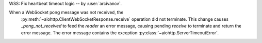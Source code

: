WSS: Fix heartbeat timeout logic -- by :user:`arcivanov`.

When a WebSocket pong message was not received, the
 :py:meth:`~aiohttp.ClientWebSocketResponse.receive` operation did not terminate.
 This change causes `_pong_not_received` to feed the `reader` an error message, causing
 pending `receive` to terminate and return the error message. The error message contains
 the exception :py:class:`~aiohttp.ServerTimeoutError`.
